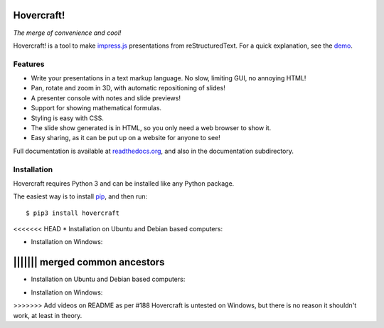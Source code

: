 Hovercraft!
===========

*The merge of convenience and cool!*

Hovercraft! is a tool to make impress.js_ presentations from
reStructuredText. For a quick explanation, see the demo_.

Features
--------

* Write your presentations in a text markup language. No slow, limiting GUI, no annoying HTML!

* Pan, rotate and zoom in 3D, with automatic repositioning of slides!

* A presenter console with notes and slide previews!

* Support for showing mathematical formulas.

* Styling is easy with CSS.

* The slide show generated is in HTML, so you only need a web browser to show it.

* Easy sharing, as it can be put up on a website for anyone to see!

Full documentation is available at readthedocs.org_, and also in the
documentation subdirectory.

Installation
------------

Hovercraft requires Python 3 and can be installed like any Python package.

The easiest way is to install pip_, and then run::

    $ pip3 install hovercraft

<<<<<<< HEAD
* Installation on Ubuntu and Debian based computers:

.. image:: https://img.youtube.com/vi/tHSJLF9OnKQ/0.jpg
   :target: https://www.youtube.com/watch?v=tHSJLF9OnKQ

* Installation on Windows:

.. image:: https://img.youtube.com/vi/I63I8Az24d8/0.jpg
   :target: https://www.youtube.com/watch?v=I63I8Az24d8


||||||| merged common ancestors
=======
* Installation on Ubuntu and Debian based computers:

.. raw:: html

    <div style="position: relative; padding-bottom: 56.25%; height: 0; overflow: hidden; max-width: 100%; height: auto;">
        <iframe src="https://youtu.be/embed/tHSJLF9OnKQ" frameborder="0" allowfullscreen style="position: absolute; top: 0; left: 0; width: 100%; height: 100%;"></iframe>
    </div>

* Installation on Windows:

.. raw:: html

    <div style="position: relative; padding-bottom: 56.25%; height: 0; overflow: hidden; max-width: 100%; height: auto;">
        <iframe src="https://www.youtube.com/embed/I63I8Az24d8" frameborder="0" allowfullscreen style="position: absolute; top: 0; left: 0; width: 100%; height: 100%;"></iframe>
    </div>


>>>>>>> Add videos on README as per #188
Hovercraft is untested on Windows, but there is no reason it shouldn't work, at least in theory.


.. _impress.js: http://github.com/bartaz/impress.js
.. _demo: http://regebro.github.com/hovercraft
.. _readthedocs.org: https://hovercraft.readthedocs.io/
.. _pip: http://www.pip-installer.org/en/latest/
